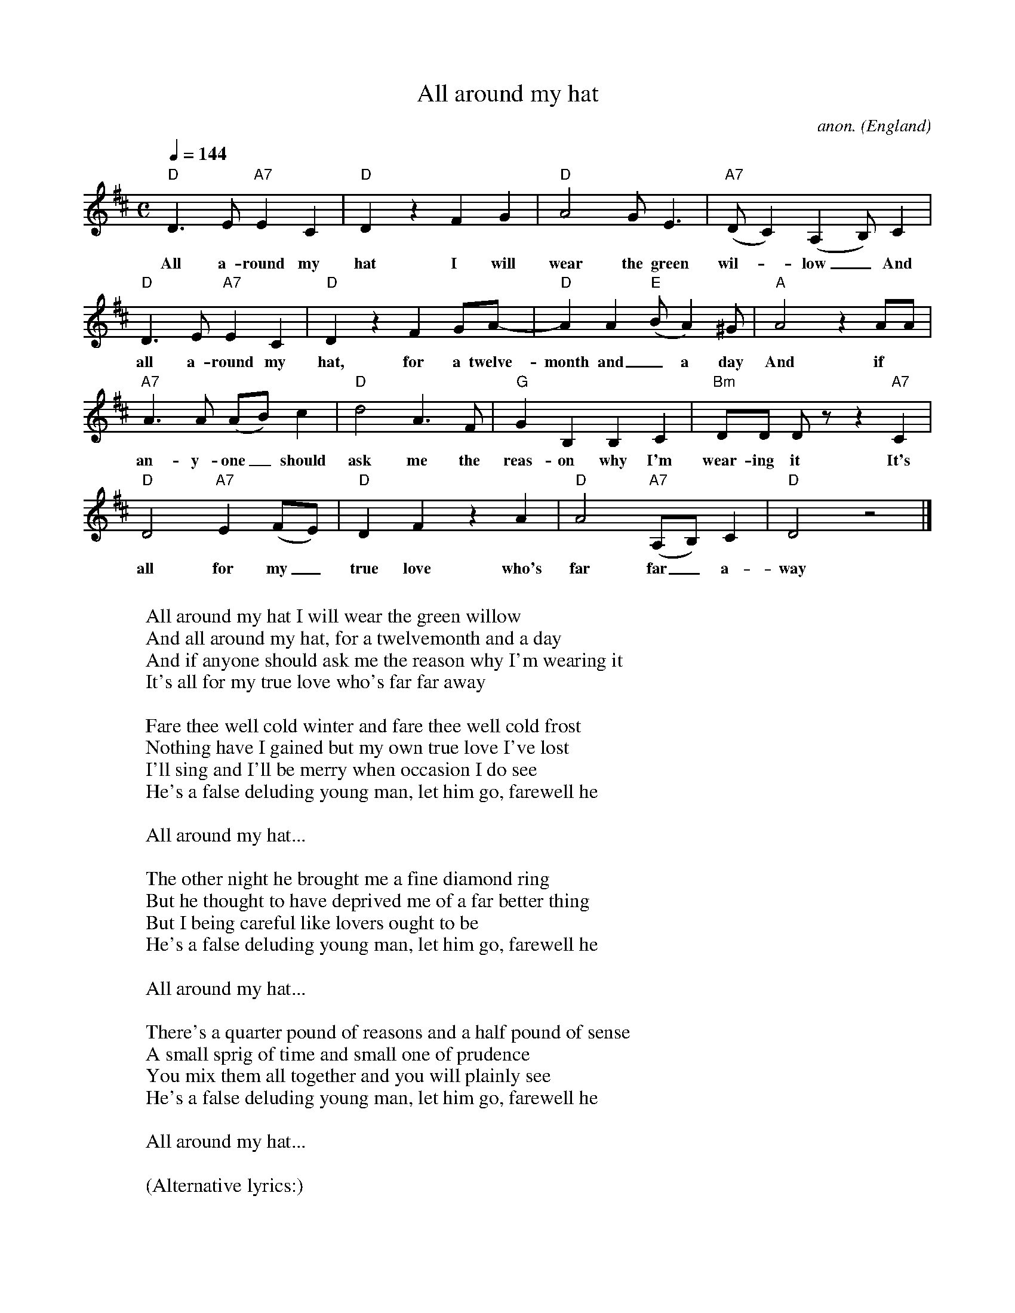 X: 1
T:All around my hat
C:anon.
O:England
Z:Transcribed by Frank Nordberg - http://www.musicaviva.com
M:C
L:1/4
Q:1/4=144
K:D
"D"D>E"A7"EC|"D"D z FG|"D"A2G<E|"A7"(D/C)(A,B,/)C|
w:All a-round my hat I will wear the green wil-_low_ And
"D"D>E"A7"EC|"D"D z FG/A/-|"D"AA"E"(B/A)^G/|"A"A2 z A/A/|
w:all a-round my hat, for a twelve-month and_ a day And if
"A7"A>A (A/B/)c|"D"d2A>F|"G"GB,B,C|"Bm"D/D/ D/ z/ z "A7"C|
w:an-y-one_ should ask me the reas-on why I'm wear-ing it It's
"D"D2"A7"E(F/E/)|"D"DF z A|"D"A2"A7"(A,/B,/)C|"D"D2 z2|]
w:all for my_ true love who's far far_ a-way
W:
W:  All around my hat I will wear the green willow
W:  And all around my hat, for a twelvemonth and a day
W:  And if anyone should ask me the reason why I'm wearing it
W:  It's all for my true love who's far far away
W:
W:Fare thee well cold winter and fare thee well cold frost
W:Nothing have I gained but my own true love I've lost
W:I'll sing and I'll be merry when occasion I do see
W:He's a false deluding young man, let him go, farewell he
W:
W:  All around my hat...
W:
W:The other night he brought me a fine diamond ring
W:But he thought to have deprived me of a far better thing
W:But I being careful like lovers ought to be
W:He's a false deluding young man, let him go, farewell he
W:
W:  All around my hat...
W:
W:There's a quarter pound of reasons and a half pound of sense
W:A small sprig of time and small one of prudence
W:You mix them all together and you will plainly see
W:He's a false deluding young man, let him go, farewell he
W:
W:  All around my hat...
W:
W:(Alternative lyrics:)
W:
W:My love she was fair, and my love she was kind
W:And cruel the judge and jury that sentenced her away
W:For thieving was a thing that she never was inclined to
W:They sent my love across the sea ten thousand miles away.
W:
W:  All around my hat, I will wear the green willow,
W:  All around my hat for a year and a day
W:  And if anyone should question me the reason for my wearing it
W:  I'll tell them that my own true love is ten thousand miles away.
W:
W:I bought my love a golden ring to wear upon her finger
W:A token of our own true love and to remember me
W:And when she returns again, we never will be parted
W:We'll marry and be happy for ever and a day.
W:
W:  All around my hat...
W:
W:Seven, seven long years my love and I are parted
W:Seven, seven long years my love is bound to stay
W:Seven long years I'll love my love and never be false-hearted
W:And never sigh or sorrow while she's far, far away.
W:
W:  All around my hat...
W:
W:Some young men there are who are preciously deceitful,
W:A-coaxin' of the fair young maids they mean to lead astray
W:As soon as they deceive them, so cruelly they leave them
W:I'll love my love forever though she's far, far away,
W:
W:  All around my hat...
